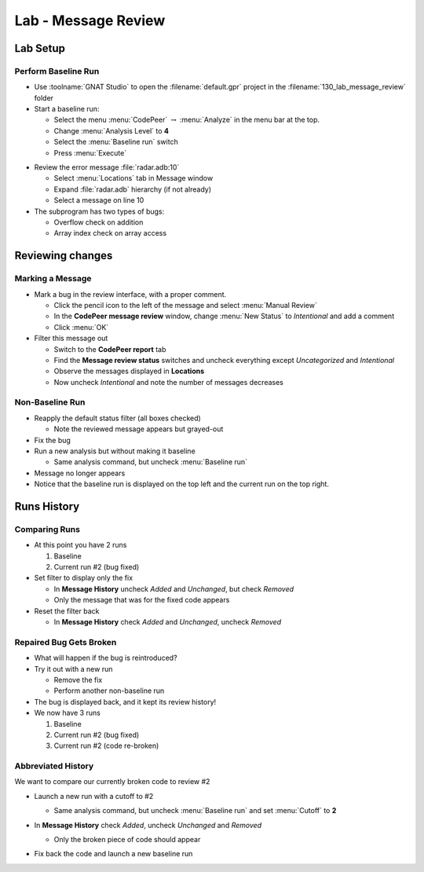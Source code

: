 **********************
Lab - Message Review
**********************

..
    Coding language

.. role:: ada(code)
    :language: Ada

.. role:: C(code)
    :language: C

.. role:: cpp(code)
    :language: C++

..
    Math symbols

.. |rightarrow| replace:: :math:`\rightarrow`
.. |forall| replace:: :math:`\forall`
.. |exists| replace:: :math:`\exists`
.. |equivalent| replace:: :math:`\iff`
.. |le| replace:: :math:`\le`
.. |ge| replace:: :math:`\ge`
.. |lt| replace:: :math:`<`
.. |gt| replace:: :math:`>`

..
    Miscellaneous symbols

.. |checkmark| replace:: :math:`\checkmark`

==============
Lab Setup
==============

----------------------
Perform Baseline Run
----------------------

* Use :toolname:`GNAT Studio` to open the :filename:`default.gpr` project in the :filename:`130_lab_message_review` folder
* Start a baseline run:

  * Select the menu :menu:`CodePeer` |rightarrow| :menu:`Analyze` in the menu bar at the top.
  * Change :menu:`Analysis Level` to **4**
  * Select the :menu:`Baseline run` switch
  * Press :menu:`Execute`

.. image:: codepeer/radar_analyze_level_4_baseline.png

* Review the error message :file:`radar.adb:10`

  * Select :menu:`Locations` tab in Message window
  * Expand :file:`radar.adb` hierarchy (if not already)
  * Select a message on line 10

* The subprogram has two types of bugs:

  * Overflow check on addition
  * Array index check on array access

===================
Reviewing changes
===================

-------------------
Marking a Message
-------------------

* Mark a bug in the review interface, with a proper comment.

  * Click the pencil icon to the left of the message and select :menu:`Manual Review`
  * In the **CodePeer message review** window, change :menu:`New Status` to *Intentional* and add a comment
  * Click :menu:`OK`

* Filter this message out

  * Switch to the **CodePeer report** tab
  * Find the **Message review status** switches and uncheck everything except *Uncategorized* and *Intentional*
  * Observe the messages displayed in **Locations**
  * Now uncheck *Intentional* and note the number of messages decreases

.. image:: codepeer/radar_report_filter_status.png

------------------
Non-Baseline Run
------------------

* Reapply the default status filter (all boxes checked)

  * Note the reviewed message appears but grayed-out

* Fix the bug
* Run a new analysis but without making it baseline

  * Same analysis command, but uncheck :menu:`Baseline run`

* Message no longer appears
* Notice that the baseline run is displayed on the top left and the current run on the top right.

.. image:: codepeer/radar_report_current_runs.png

==============
Runs History
==============

----------------
Comparing Runs
----------------

* At this point you have 2 runs

  1. Baseline
  2. Current run #2 (bug fixed)

* Set filter to display only the fix

  * In **Message History** uncheck *Added* and *Unchanged*, but check *Removed*
  * Only the message that was for the fixed code appears

* Reset the filter back

  * In **Message History** check *Added* and *Unchanged*, uncheck *Removed*

--------------------------
Repaired Bug Gets Broken
--------------------------

* What will happen if the bug is reintroduced?
* Try it out with a new run

  * Remove the fix
  * Perform another non-baseline run

* The bug is displayed back, and it kept its review history!

* We now have 3 runs

  1. Baseline
  2. Current run #2 (bug fixed)
  3. Current run #2 (code re-broken)

---------------------
Abbreviated History
---------------------

We want to compare our currently broken code to review #2

* Launch a new run with a cutoff to #2

  * Same analysis command, but uncheck :menu:`Baseline run` and set :menu:`Cutoff` to **2**

* In **Message History** check *Added*, uncheck *Unchanged* and *Removed*

  .. image:: codepeer/radar_report_filter_added_only.png

  * Only the broken piece of code should appear

* Fix back the code and launch a new baseline run
